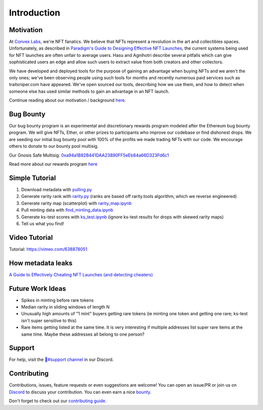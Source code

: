 Introduction
============

Motivation
---------------
At `Convex Labs <https://www.convexlabs.xyz>`_, we're NFT fanatics. We believe 
that NFTs represent a revolution in the art and collectibles spaces. 
Unfortunately, as described in `Paradigm's Guide to Designing Effective NFT 
Launches <https://www.paradigm.xyz/2021/10/a-guide-to-designing-effective-nft-launches/>`_, the current systems being used for NFT launches are often unfair to 
average users. Hasu and Agnihotri describe several pitfalls which can give 
sophisticated users an edge and allow such users to extract value from both 
creators and other collectors.

We have developed and deployed tools for the purpose of gaining an advantage when 
buying NFTs and we aren't the only ones; we've been observing people using such 
tools for months and recently numerous paid services such as traitsniper.com 
have appeared. We've open sourced our tools, describing how we use them, and how 
to detect when someone else has used similar methods to gain an advantage in an 
NFT launch.
  
Continue reading about our motivation / background `here <https://medium.com/@convexlabs/a76143ef8ad8>`__.

  
Bug Bounty 
---------------
Our bug bounty program is an experimental and discretionary rewards program modeled after the Ethereum bug bounty program. We will give NFTs, Ether, or other prizes to participants who improve our codebase or find dishonest drops.
We are seeding our initial bug bounty pool with 100% of the profits we made trading NFTs with our code. We encourage others to donate to our bounty pool multisig.
 
Our Gnosis Safe Multisig: `0xa94a1B82B441DAA23890FF5eEb84a66D323Fd6c1 <https://etherscan.io/address/0xa94a1b82b441daa23890ff5eeb84a66d323fd6c1>`_

Read more about our rewards program `here <https://medium.com/@convexlabs/list/bounties-c0efbd75cf8c/>`__
  

Simple Tutorial
------------------------------
1. Download metadata with `pulling.py <https://github.com/Convex-Labs/honestnft-shenanigans/blob/master/metadata/pulling.py>`_
2. Generate rarity rank with `rarity.py <https://github.com/Convex-Labs/honestnft-shenanigans/blob/master/metadata/rarity.py>`_ (ranks are based off rarity.tools algorithm, which we reverse engineered)
3. Generate rarity map (scatterplot) with `rarity_map.ipynb <https://github.com/Convex-Labs/honestnft-shenanigans/blob/master/fair_drop/rarity_map.ipynb>`_
4. Pull minting data with `find_minting_data.ipynb <https://github.com/Convex-Labs/honestnft-shenanigans/blob/master/fair_drop/find_minting_data.ipynb>`_
5. Generate ks-test scores with `ks_test.ipynb <https://github.com/Convex-Labs/honestnft-shenanigans/blob/master/fair_drop/ks_test.ipynb>`_ (ignore ks-test results for drops with skewed rarity maps)
6. Tell us what you find! 



Video Tutorial
------------------------------
Tutorial: https://vimeo.com/638878051


How metadata leaks 
------------------------------
`A Guide to Effectively Cheating NFT Launches (and detecting cheaters) <https://medium.com/@convexlabs/a-guide-to-effectively-cheating-nft-launches-and-detecting-cheaters-a76143ef8ad8>`_


Future Work Ideas
------------------------------

- Spikes in minting before rare tokens
- Median rarity in sliding windows of length N
- Unusually high amounts of "1 mint" buyers getting rare tokens (ie minting one token and getting one rare; ks-test isn't super sensitive to this)
- Rare items getting listed at the same time. It is very interesting if multiple addresses list super rare items at the same time. Maybe these addresses all belong to one person?
 


Support
---------------
For help, visit the `🔨#support channel <https://discord.gg/4aHvBBEq3p>`_ in our Discord.
 

Contributing 
---------------
Contributions, issues, feature requests or even suggestions are welcome! You can open an issue/PR or join us on `Discord <https://discord.gg/gJFw7R8bys>`_ to discuss your contribution. You can even earn a nice `bounty <#bug-bounty>`_.

Don't forget to check out our `contributing guide <https://github.com/Convex-Labs/honestnft-shenanigans/blob/master/CONTRIBUTING.md>`_. 

